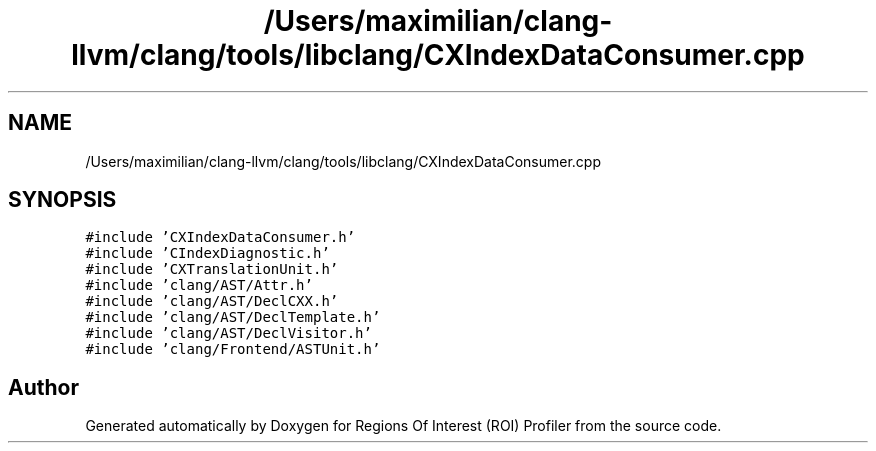 .TH "/Users/maximilian/clang-llvm/clang/tools/libclang/CXIndexDataConsumer.cpp" 3 "Sat Feb 12 2022" "Version 1.2" "Regions Of Interest (ROI) Profiler" \" -*- nroff -*-
.ad l
.nh
.SH NAME
/Users/maximilian/clang-llvm/clang/tools/libclang/CXIndexDataConsumer.cpp
.SH SYNOPSIS
.br
.PP
\fC#include 'CXIndexDataConsumer\&.h'\fP
.br
\fC#include 'CIndexDiagnostic\&.h'\fP
.br
\fC#include 'CXTranslationUnit\&.h'\fP
.br
\fC#include 'clang/AST/Attr\&.h'\fP
.br
\fC#include 'clang/AST/DeclCXX\&.h'\fP
.br
\fC#include 'clang/AST/DeclTemplate\&.h'\fP
.br
\fC#include 'clang/AST/DeclVisitor\&.h'\fP
.br
\fC#include 'clang/Frontend/ASTUnit\&.h'\fP
.br

.SH "Author"
.PP 
Generated automatically by Doxygen for Regions Of Interest (ROI) Profiler from the source code\&.
